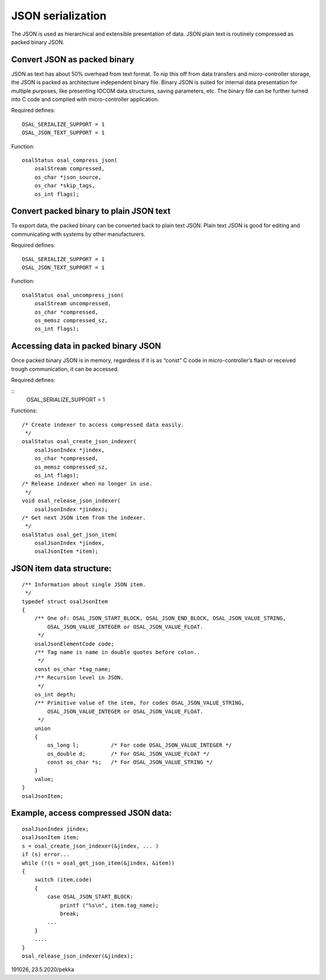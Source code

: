 ﻿JSON serialization
======================
The JSON is used as hierarchical and extensible presentation of data. JSON plain text
is routinely compressed as packed binary JSON. 

Convert JSON as packed binary
*****************************************************
JSON as text has about 50% overhead from text format. To nip this off from data transfers and micro-controller
storage, the JSON is packed as architecture independent binary file. Binary JSON is suited for internal data 
presentation for multiple purposes, like presenting IOCOM data structures, saving parameters, etc. 
The binary file can be further turned into C code and complied with micro-controller application. 

Required defines:

::

    OSAL_SERIALIZE_SUPPORT = 1
    OSAL_JSON_TEXT_SUPPORT = 1

Function:

::

    osalStatus osal_compress_json(
        osalStream compressed,
        os_char *json_source,
        os_char *skip_tags,
        os_int flags);

Convert packed binary to plain JSON text
*****************************************************
To export data, the packed binary can be converted back to plain text JSON. Plain text JSON is good
for editing and communicating with systems by other manufacturers. 

Required defines:

::

    OSAL_SERIALIZE_SUPPORT = 1
    OSAL_JSON_TEXT_SUPPORT = 1

Function:

::

    osalStatus osal_uncompress_json(
        osalStream uncompressed,
        os_char *compressed,
        os_memsz compressed_sz,
        os_int flags);

Accessing data in packed binary JSON
*****************************************************
Once packed binary JSON is in memory, regardless if it is as “const” C code in micro-controller’s 
flash or received trough communication, it can be accessed.

Required defines:

::
    OSAL_SERIALIZE_SUPPORT = 1

Functions:

::

    /* Create indexer to access compressed data easily.
     */
    osalStatus osal_create_json_indexer(
        osalJsonIndex *jindex,
        os_char *compressed,
        os_memsz compressed_sz,
        os_int flags);
    /* Release indexer when no longer in use.
     */
    void osal_release_json_indexer(
        osalJsonIndex *jindex);
    /* Get next JSON item from the indexer.
     */
    osalStatus osal_get_json_item(
        osalJsonIndex *jindex,
        osalJsonItem *item);

JSON item data structure:
*****************************************************

::

    /** Information about single JSON item.
     */
    typedef struct osalJsonItem
    {
        /** One of: OSAL_JSON_START_BLOCK, OSAL_JSON_END_BLOCK, OSAL_JSON_VALUE_STRING,
            OSAL_JSON_VALUE_INTEGER or OSAL_JSON_VALUE_FLOAT.
         */
        osalJsonElementCode code;
        /** Tag name is name in double quotes before colon..
         */
        const os_char *tag_name;
        /** Recursion level in JSON.
         */
        os_int depth;
        /** Primitive value of the item, for codes OSAL_JSON_VALUE_STRING,
            OSAL_JSON_VALUE_INTEGER or OSAL_JSON_VALUE_FLOAT.
         */
        union
        {
            os_long l;          /* For code OSAL_JSON_VALUE_INTEGER */
            os_double d;        /* For OSAL_JSON_VALUE_FLOAT */
            const os_char *s;   /* For OSAL_JSON_VALUE_STRING */
        }
        value;
    }
    osalJsonItem;

Example, access compressed JSON data:
*****************************************************

::

    osalJsonIndex jindex;
    osalJsonItem item;
    s = osal_create_json_indexer(&jindex, ... )
    if (s) error...
    while (!(s = osal_get_json_item(&jindex, &item))
    {
        switch (item.code)
        {
            case OSAL_JSON_START_BLOCK:
                printf ("%s\n", item.tag_name);
                break;
            ...
        }
        ....
    }
    osal_release_json_indexer(&jindex);


191026, 23.5.2020/pekka

